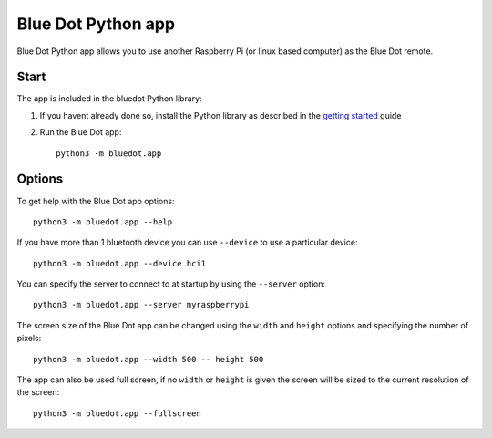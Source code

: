 Blue Dot Python app
===================

Blue Dot Python app allows you to use another Raspberry Pi (or linux based computer) as the Blue Dot remote.

|bluedotpython| |bluedotpythondevices|

Start
-----

The app is included in the bluedot Python library:

1. If you havent already done so, install the Python library as described in the `getting started`_ guide
2. Run the Blue Dot app::

    python3 -m bluedot.app

Options
-------

To get help with the Blue Dot app options::

    python3 -m bluedot.app --help

If you have more than 1 bluetooth device you can use ``--device`` to use a particular device::

    python3 -m bluedot.app --device hci1

You can specify the server to connect to at startup by using the ``--server`` option::

    python3 -m bluedot.app --server myraspberrypi

The screen size of the Blue Dot app can be changed using the ``width`` and ``height`` options and specifying the number of pixels::

    python3 -m bluedot.app --width 500 -- height 500

The app can also be used full screen, if no ``width`` or ``height`` is given the screen will be sized to the current resolution of the screen::

    python3 -m bluedot.app --fullscreen

.. _getting started: http://bluedot.readthedocs.io/en/latest/gettingstarted.html

.. |bluedotpython| image:: https://raw.githubusercontent.com/martinohanlon/BlueDot/master/docs/images/bluedotpython.png
   :height: 274 px
   :width: 324 px
   :scale: 100 %
   :alt: blue dot python app

.. |bluedotpythondevices| image:: https://raw.githubusercontent.com/martinohanlon/BlueDot/master/docs/images/bluedotpythondevices.png
   :height: 273 px
   :width: 326 px
   :scale: 100 %
   :alt: blue dot devices
